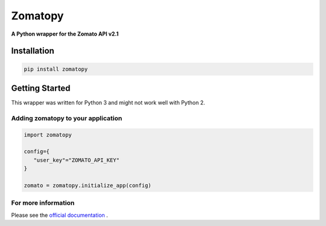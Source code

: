 ========
Zomatopy
========
**A Python wrapper for the Zomato API v2.1**

Installation
************

.. code-block:: python

 pip install zomatopy

Getting Started
***************

This wrapper was written for Python 3 and might not work well with Python 2.


Adding zomatopy to your application
^^^^^^^^^^^^^^^^^^^^^^^^^^^^^^^^^^^

.. code-block:: python

 import zomatopy

 config={
    "user_key"="ZOMATO_API_KEY"
 }

 zomato = zomatopy.initialize_app(config)

For more information
^^^^^^^^^^^^^^^^^^^^

Please see the `official documentation <https://github.com/sharadbhat/Zomatopy>`_
.
